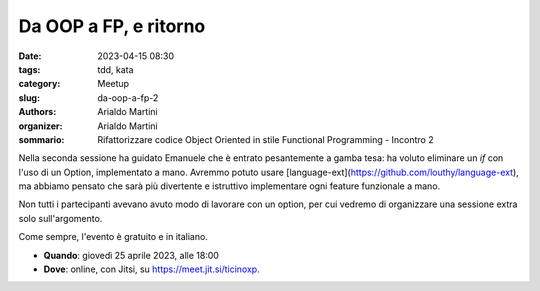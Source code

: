 Da OOP a FP, e ritorno
######################

:date: 2023-04-15 08:30
:tags: tdd, kata
:category: Meetup
:slug: da-oop-a-fp-2
:authors: Arialdo Martini
:organizer: Arialdo Martini
:sommario:  Rifattorizzare codice Object Oriented in stile Functional Programming - Incontro 2

Nella seconda sessione ha guidato Emanuele che è entrato pesantemente a gamba tesa: ha voluto eliminare un `if` con l'uso di un Option, implementato a mano. Avremmo potuto usare [language-ext](https://github.com/louthy/language-ext), ma abbiamo pensato che sarà più divertente e istruttivo implementare ogni feature funzionale a mano.

Non tutti i partecipanti avevano avuto modo di lavorare con un option, per cui vedremo di organizzare una sessione extra solo sull'argomento.


Come sempre, l'evento è gratuito e in italiano.

- **Quando**: giovedì 25 aprile 2023, alle 18:00

- **Dove**: online, con Jitsi, su `https://meet.jit.si/ticinoxp <https://meet.jit.si/ticinoxp>`_.
